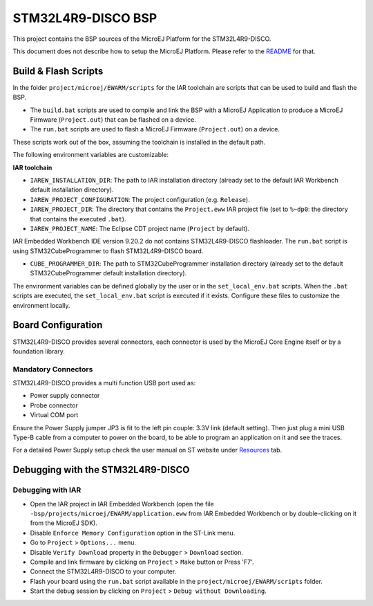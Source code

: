 .. 
    Copyright 2014-2023 MicroEJ Corp. All rights reserved.
    Use of this source code is governed by a BSD-style license that can be found with this software.

.. |BOARD_NAME| replace:: STM32L4R9-DISCO
.. |PLATFORM_VER| replace:: 1.0.5
.. |RCP| replace:: MICROEJ SDK
.. |PLATFORM| replace:: MicroEJ Platform
.. |PLATFORMS| replace:: MicroEJ Platforms
.. |SIM| replace:: MicroEJ Simulator
.. |ARCH| replace:: MicroEJ Architecture
.. |CIDE| replace:: MICROEJ SDK
.. |RTOS| replace:: FreeRTOS RTOS
.. |MANUFACTURER| replace:: STMicroelectronics

.. _README: ./../../../README.rst
.. _RELEASE NOTES: ./../../../RELEASE_NOTES.rst
.. _CHANGELOG: ./../../../CHANGELOG.rst

================
|BOARD_NAME| BSP
================

This project contains the BSP sources of the |PLATFORM| for the
|BOARD_NAME|.

This document does not describe how to setup the |PLATFORM|.  Please
refer to the `README`_ for that.

Build & Flash Scripts
---------------------

In the folder ``project/microej/EWARM/scripts`` 
for the IAR toolchain are scripts that can be used to build and flash the BSP.

- The ``build.bat`` scripts are used to compile and link the BSP with a
  MicroEJ Application to produce a MicroEJ Firmware
  (``Project.out``) that can be flashed on a device.

- The ``run.bat`` scripts are used to flash a MicroEJ Firmware
  (``Project.out``) on a device.

These scripts work out of the box, assuming the toolchain is
installed in the default path.

The following environment variables are customizable:  

**IAR toolchain**

- ``IAREW_INSTALLATION_DIR``: The path to IAR installation directory (already set to the default IAR Workbench default installation directory).
- ``IAREW_PROJECT_CONFIGURATION``: The project configuration (e.g. ``Release``).
- ``IAREW_PROJECT_DIR``: The directory that contains the ``Project.eww`` IAR project file (set to ``%~dp0``: the directory that contains the executed ``.bat``).
- ``IAREW_PROJECT_NAME``: The Eclipse CDT project name (``Project`` by default).

IAR Embedded Workbench IDE version 9.20.2 do not contains |BOARD_NAME| flashloader.
The ``run.bat`` script is using STM32CubeProgrammer to flash |BOARD_NAME| board.

- ``CUBE_PROGRAMMER_DIR``: The path to STM32CubeProgrammer installation directory (already set to the default STM32CubeProgrammer default installation directory).

The environment variables can be defined globally by the user or in
the ``set_local_env.bat`` scripts.  When the ``.bat`` scripts
are executed, the ``set_local_env.bat`` script is executed if it exists.
Configure these files to customize the environment locally.

Board Configuration
-------------------

|BOARD_NAME| provides several connectors, each connector is used by the MicroEJ Core Engine itself or by a foundation library.

Mandatory Connectors
~~~~~~~~~~~~~~~~~~~~

|BOARD_NAME| provides a multi function USB port used as:

- Power supply connector
- Probe connector
- Virtual COM port

Ensure the Power Supply jumper JP3 is fit to the left pin couple: 3.3V link (default setting).
Then just plug a mini USB Type-B cable from a computer to power on the board, to be able to program an application on it and see the traces.

For a detailed Power Supply setup check the user manual on ST website under `Resources <https://www.st.com/resource/en/reference_manual/rm0432-stm32l4-series-advanced-armbased-32bit-mcus-stmicroelectronics.pdf>`__ tab.


Debugging with the |BOARD_NAME|
-------------------------------

Debugging with IAR 
~~~~~~~~~~~~~~~~~~~~~~~~~~~~~~~

- Open the IAR project in IAR Embedded Workbench (open the file ``-bsp/projects/microej/EWARM/application.eww`` from IAR Embedded Workbench or by double-clicking on it from the MicroEJ SDK).
- Disable ``Enforce Memory Configuration`` option in the ST-Link menu. 
- Go to ``Project`` > ``Options...`` menu.
- Disable ``Verify Download`` property in the ``Debugger`` > ``Download`` section.
- Compile and link firmware by clicking on ``Project`` > ``Make`` button or Press 'F7'.
- Connect the |BOARD_NAME| to your computer.
- Flash your board using the ``run.bat`` script available in the ``project/microej/EWARM/scripts`` folder.
- Start the debug session by clicking on ``Project`` > ``Debug without Downloading``.
